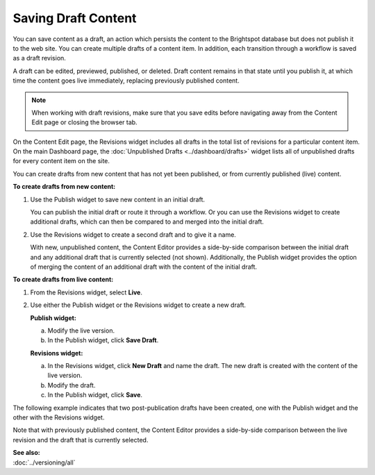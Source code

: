================================
Saving Draft Content
================================

You can save content as a draft, an action which persists the content to the Brightspot database but does not publish it to the web site. You can create multiple drafts of a content item. In addition, each transition through a workflow is saved as a draft revision. 

A draft can be edited, previewed, published, or deleted. Draft content remains in that state until you publish it, at which time the content goes live immediately, replacing previously published content. 

.. note::
    When working with draft revisions, make sure that you save edits before navigating away from the Content Edit page or closing the browser tab.

On the Content Edit page, the Revisions widget includes all drafts in the total list of revisions for a particular content item. On the main Dashboard page, the :doc:`Unpublished Drafts <../dashboard/drafts>` widget lists all of unpublished drafts for every content item on the site.

You can create drafts from new content that has not yet been published, or from currently published (live) content.


**To create drafts from new content:**

1. Use the Publish widget to save new content in an initial draft.

   .. image:: images/pubwfTab.png
      :width: 310px
      :height: 290px


   You can publish the initial draft or route it through a workflow. Or you can use the Revisions widget to create additional drafts, which can then be compared to and merged into the initial draft.


2. Use the Revisions widget to create a second draft and to give it a name.


   With new, unpublished content, the Content Editor provides a side-by-side comparison between the initial draft and any additional draft that is currently selected (not shown). Additionally, the Publish widget provides the option of merging the content of an additional draft with the content of the initial draft.

   .. image:: images/pubRevisionsWidget.png
    :width: 706px
    :height: 521px

**To create drafts from live content:**

1. | From the Revisions widget, select **Live**.


2. Use either the Publish widget or the Revisions widget to create a new draft.

   **Publish widget:**

   a. Modify the live version.

   b. In the Publish widget, click **Save Draft**.

   **Revisions widget:**

   a. In the Revisions widget, click **New Draft** and name the draft.
      The new draft is created with the content of the live version.

   b. Modify the draft.

   c. In the Publish widget, click **Save**.

The following example indicates that two post-publication drafts have been created, one with the Publish widget and the other with the Revisions widget. 

.. image:: images/pubRevisionsWidget2.png
     :width: 427px
     :height: 465px

Note that with previously published content, the Content Editor provides a side-by-side comparison between the live revision and the draft that is currently selected. 

| **See also:**
| :doc:`../versioning/all`

